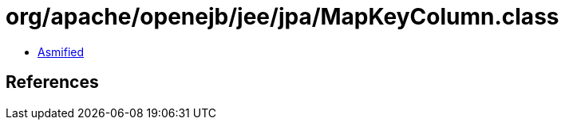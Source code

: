 = org/apache/openejb/jee/jpa/MapKeyColumn.class

 - link:MapKeyColumn-asmified.java[Asmified]

== References

